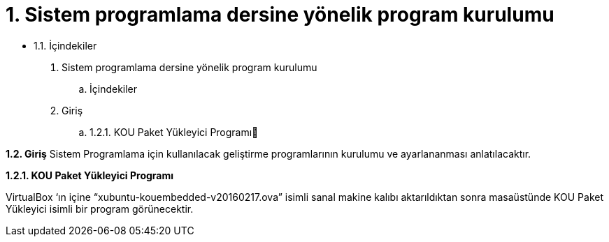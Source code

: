 = 1. Sistem programlama dersine yönelik program kurulumu

* 1.1. İçindekiler 

. Sistem programlama dersine yönelik program kurulumu +
.. İçindekiler
.  Giriş
.. 1.2.1. KOU Paket Yükleyici Programı

*1.2. Giriş*
Sistem Programlama için kullanılacak geliştirme programlarının kurulumu ve ayarlananması anlatılacaktır.

*1.2.1. KOU Paket Yükleyici Programı*

VirtualBox ‘ın içine “xubuntu-kouembedded-v20160217.ova” isimli sanal makine kalıbı aktarıldıktan sonra masaüstünde KOU Paket Yükleyici isimli bir program görünecektir. 

